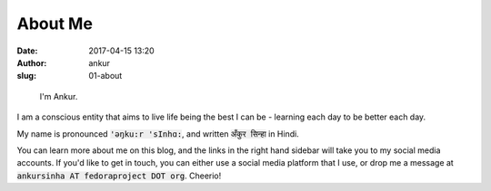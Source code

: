 About Me
########
:date: 2017-04-15 13:20
:author: ankur
:slug: 01-about

.. figure:: {filename}/images/ankur-sinha.png
    :alt: Me in Rome in December 2014.
    :target: {filename}/images/ankur-sinha.png

    I'm Ankur.

I am a conscious entity that aims to live life being the best I can be - learning each day to be better each day.

My name is pronounced :code:`'ǝŋku:r 'sInhɑ:`, and written :code:`अँकुर सिन्हा` in Hindi.

You can learn more about me on this blog, and the links in the right hand sidebar will take you to my social media accounts. If you'd like to get in touch, you can either use a social media platform that I use, or drop me a message at :code:`ankursinha AT fedoraproject DOT org`. Cheerio!


